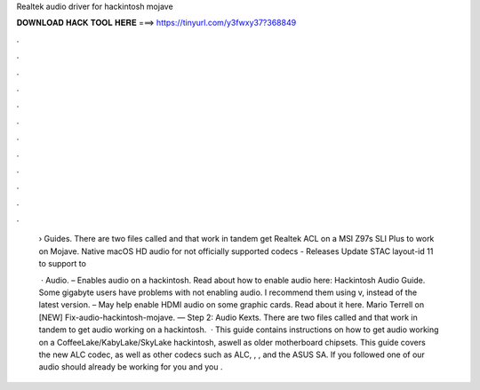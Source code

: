 Realtek audio driver for hackintosh mojave



𝐃𝐎𝐖𝐍𝐋𝐎𝐀𝐃 𝐇𝐀𝐂𝐊 𝐓𝐎𝐎𝐋 𝐇𝐄𝐑𝐄 ===> https://tinyurl.com/y3fwxy37?368849



.



.



.



.



.



.



.



.



.



.



.



.

 › Guides. There are two files called  and  that work in tandem get Realtek ACL on a MSI Z97s SLI Plus to work on Mojave. Native macOS HD audio for not officially supported codecs - Releases Update STAC layout-id 11 to support to 
 
  · Audio.  – Enables audio on a hackintosh. Read about how to enable audio here: Hackintosh Audio Guide. Some gigabyte users have problems with  not enabling audio. I recommend them using v, instead of the latest version.  – May help enable HDMI audio on some graphic cards. Read about it here. Mario Terrell on [NEW] Fix-audio-hackintosh-mojave. — Step 2: Audio Kexts. There are two files called  and  that work in tandem to get audio working on a hackintosh.  · This guide contains instructions on how to get audio working on a CoffeeLake/KabyLake/SkyLake hackintosh, aswell as older motherboard chipsets. This guide covers the new ALC codec, as well as other codecs such as ALC, , , and the ASUS SA. If you followed one of our audio should already be working for you and you .
